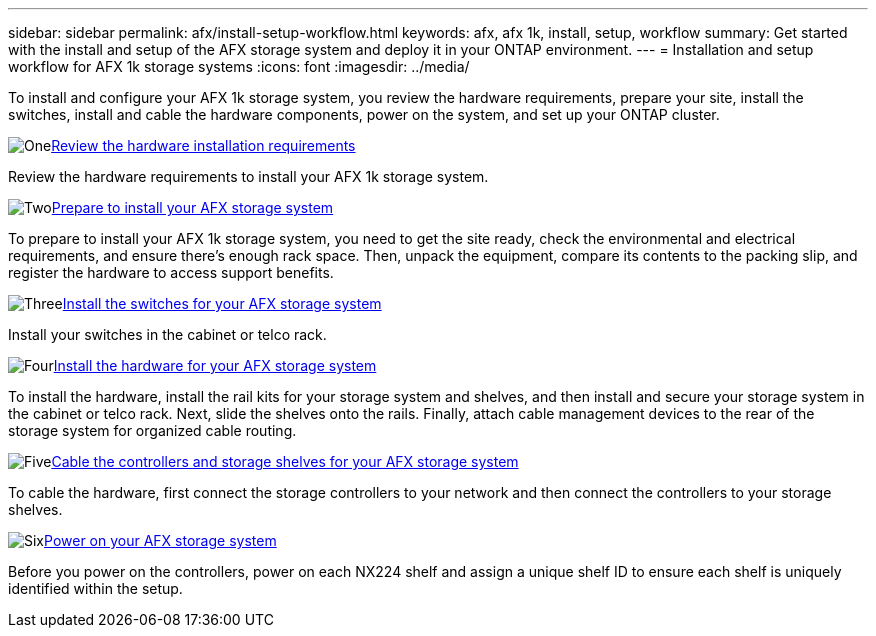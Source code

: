 ---
sidebar: sidebar
permalink: afx/install-setup-workflow.html
keywords: afx, afx 1k, install, setup, workflow
summary: Get started with the install and setup of the AFX storage system and deploy it in your ONTAP environment.
---
= Installation and setup workflow for AFX 1k storage systems
:icons: font
:imagesdir: ../media/

[.lead]
To install and configure your AFX 1k storage system, you review the hardware requirements, prepare your site, install the switches, install and cable the hardware components, power on the system, and set up your ONTAP cluster.

.image:https://raw.githubusercontent.com/NetAppDocs/common/main/media/number-1.png[One]link:install-setup-requirements.html[Review the hardware installation requirements]
[role="quick-margin-para"]
Review the hardware requirements to install your AFX 1k storage system.

.image:https://raw.githubusercontent.com/NetAppDocs/common/main/media/number-2.png[Two]link:prepare-hardware.html[Prepare to install your AFX storage system]
[role="quick-margin-para"]
To prepare to install your AFX 1k storage system, you need to get the site ready, check the environmental and electrical requirements, and ensure there's enough rack space. Then, unpack the equipment, compare its contents to the packing slip, and register the hardware to access support benefits.

.image:https://raw.githubusercontent.com/NetAppDocs/common/main/media/number-3.png[Three]link:install-switches.html[Install the switches for your AFX storage system]
[role="quick-margin-para"]
Install your switches in the cabinet or telco rack. 

.image:https://raw.githubusercontent.com/NetAppDocs/common/main/media/number-4.png[Four]link:deploy-hardware.html[Install the hardware for your AFX storage system]
[role="quick-margin-para"]
To install the hardware, install the rail kits for your storage system and shelves, and then install and secure your storage system in the cabinet or telco rack. Next, slide the shelves onto the rails. Finally, attach cable management devices to the rear of the storage system for organized cable routing.

.image:https://raw.githubusercontent.com/NetAppDocs/common/main/media/number-5.png[Five]link:cable-hardware.html[Cable the controllers and storage shelves for your AFX storage system]
[role="quick-margin-para"]
To cable the hardware, first connect the storage controllers to your network and then connect the controllers to your storage shelves.

.image:https://raw.githubusercontent.com/NetAppDocs/common/main/media/number-6.png[Six]link:power-on-hardware.html[Power on your AFX storage system]
[role="quick-margin-para"]
Before you power on the controllers, power on each NX224 shelf and assign a unique shelf ID to ensure each shelf is uniquely identified within the setup.

// 2025, Jan 25, ONTAPDOC 2261
// 2024 Sept 23, ONTAPDOC 1922